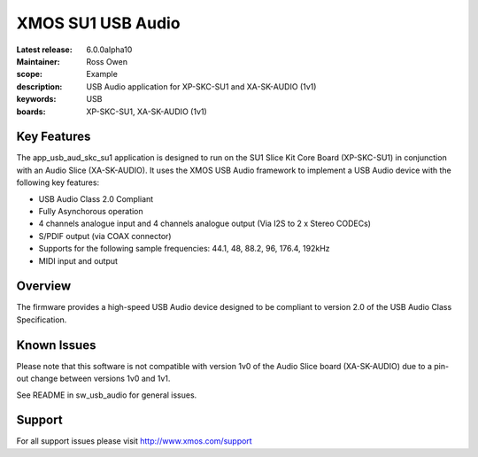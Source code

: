 XMOS SU1 USB Audio
==================

:Latest release: 6.0.0alpha10
:Maintainer: Ross Owen
:scope: Example
:description: USB Audio application for XP-SKC-SU1 and XA-SK-AUDIO (1v1)
:keywords: USB 
:boards: XP-SKC-SU1, XA-SK-AUDIO (1v1)

Key Features
............

The app_usb_aud_skc_su1 application is designed to run on the SU1 Slice Kit Core Board (XP-SKC-SU1) in conjunction with an Audio Slice (XA-SK-AUDIO).  It uses the XMOS USB Audio framework to implement a USB Audio device with the following key features:

- USB Audio Class 2.0 Compliant

- Fully Asynchorous operation

- 4 channels analogue input and 4 channels analogue output (Via I2S to 2 x Stereo CODECs)

- S/PDIF output (via COAX connector)
  
- Supports for the following sample frequencies: 44.1, 48, 88.2, 96, 176.4, 192kHz

- MIDI input and output

Overview
........

The firmware provides a high-speed USB Audio device designed to be compliant to version 2.0 of the USB Audio Class Specification.

Known Issues
............

Please note that this software is not compatible with version 1v0 of the Audio Slice board (XA-SK-AUDIO) due to a pin-out change between versions 1v0 and 1v1.

See README in sw_usb_audio for general issues.

Support
.......

For all support issues please visit http://www.xmos.com/support


